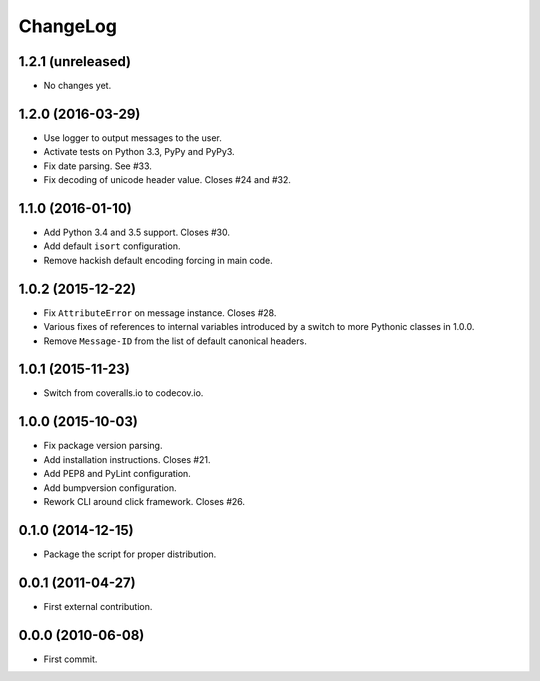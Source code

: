 ChangeLog
=========


1.2.1 (unreleased)
------------------

* No changes yet.


1.2.0 (2016-03-29)
------------------

* Use logger to output messages to the user.
* Activate tests on Python 3.3, PyPy and PyPy3.
* Fix date parsing. See #33.
* Fix decoding of unicode header value. Closes #24 and #32.


1.1.0 (2016-01-10)
------------------

* Add Python 3.4 and 3.5 support. Closes #30.
* Add default ``isort`` configuration.
* Remove hackish default encoding forcing in main code.


1.0.2 (2015-12-22)
------------------

* Fix ``AttributeError`` on message instance. Closes #28.
* Various fixes of references to internal variables introduced
  by a switch to more Pythonic classes in 1.0.0.
* Remove ``Message-ID`` from the list of default canonical headers.


1.0.1 (2015-11-23)
------------------

* Switch from coveralls.io to codecov.io.


1.0.0 (2015-10-03)
------------------

* Fix package version parsing.
* Add installation instructions. Closes #21.
* Add PEP8 and PyLint configuration.
* Add bumpversion configuration.
* Rework CLI around click framework. Closes #26.


0.1.0 (2014-12-15)
------------------

* Package the script for proper distribution.


0.0.1 (2011-04-27)
------------------

* First external contribution.


0.0.0 (2010-06-08)
------------------

* First commit.
